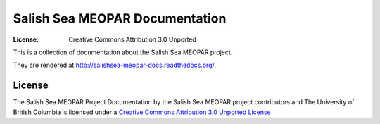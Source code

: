 *******************************
Salish Sea MEOPAR Documentation
*******************************
:License: Creative Commons Attribution 3.0 Unported

This is a collection of documentation about the Salish Sea MEOPAR project.

They are rendered at http://salishsea-meopar-docs.readthedocs.org/.


License
=======

The Salish Sea MEOPAR Project Documentation by the Salish Sea MEOPAR project contributors and The University of British Columbia is licensed under a `Creative Commons Attribution 3.0 Unported License`_

.. _Creative Commons Attribution 3.0 Unported License: http://creativecommons.org/licenses/by/3.0/deed.en_US
